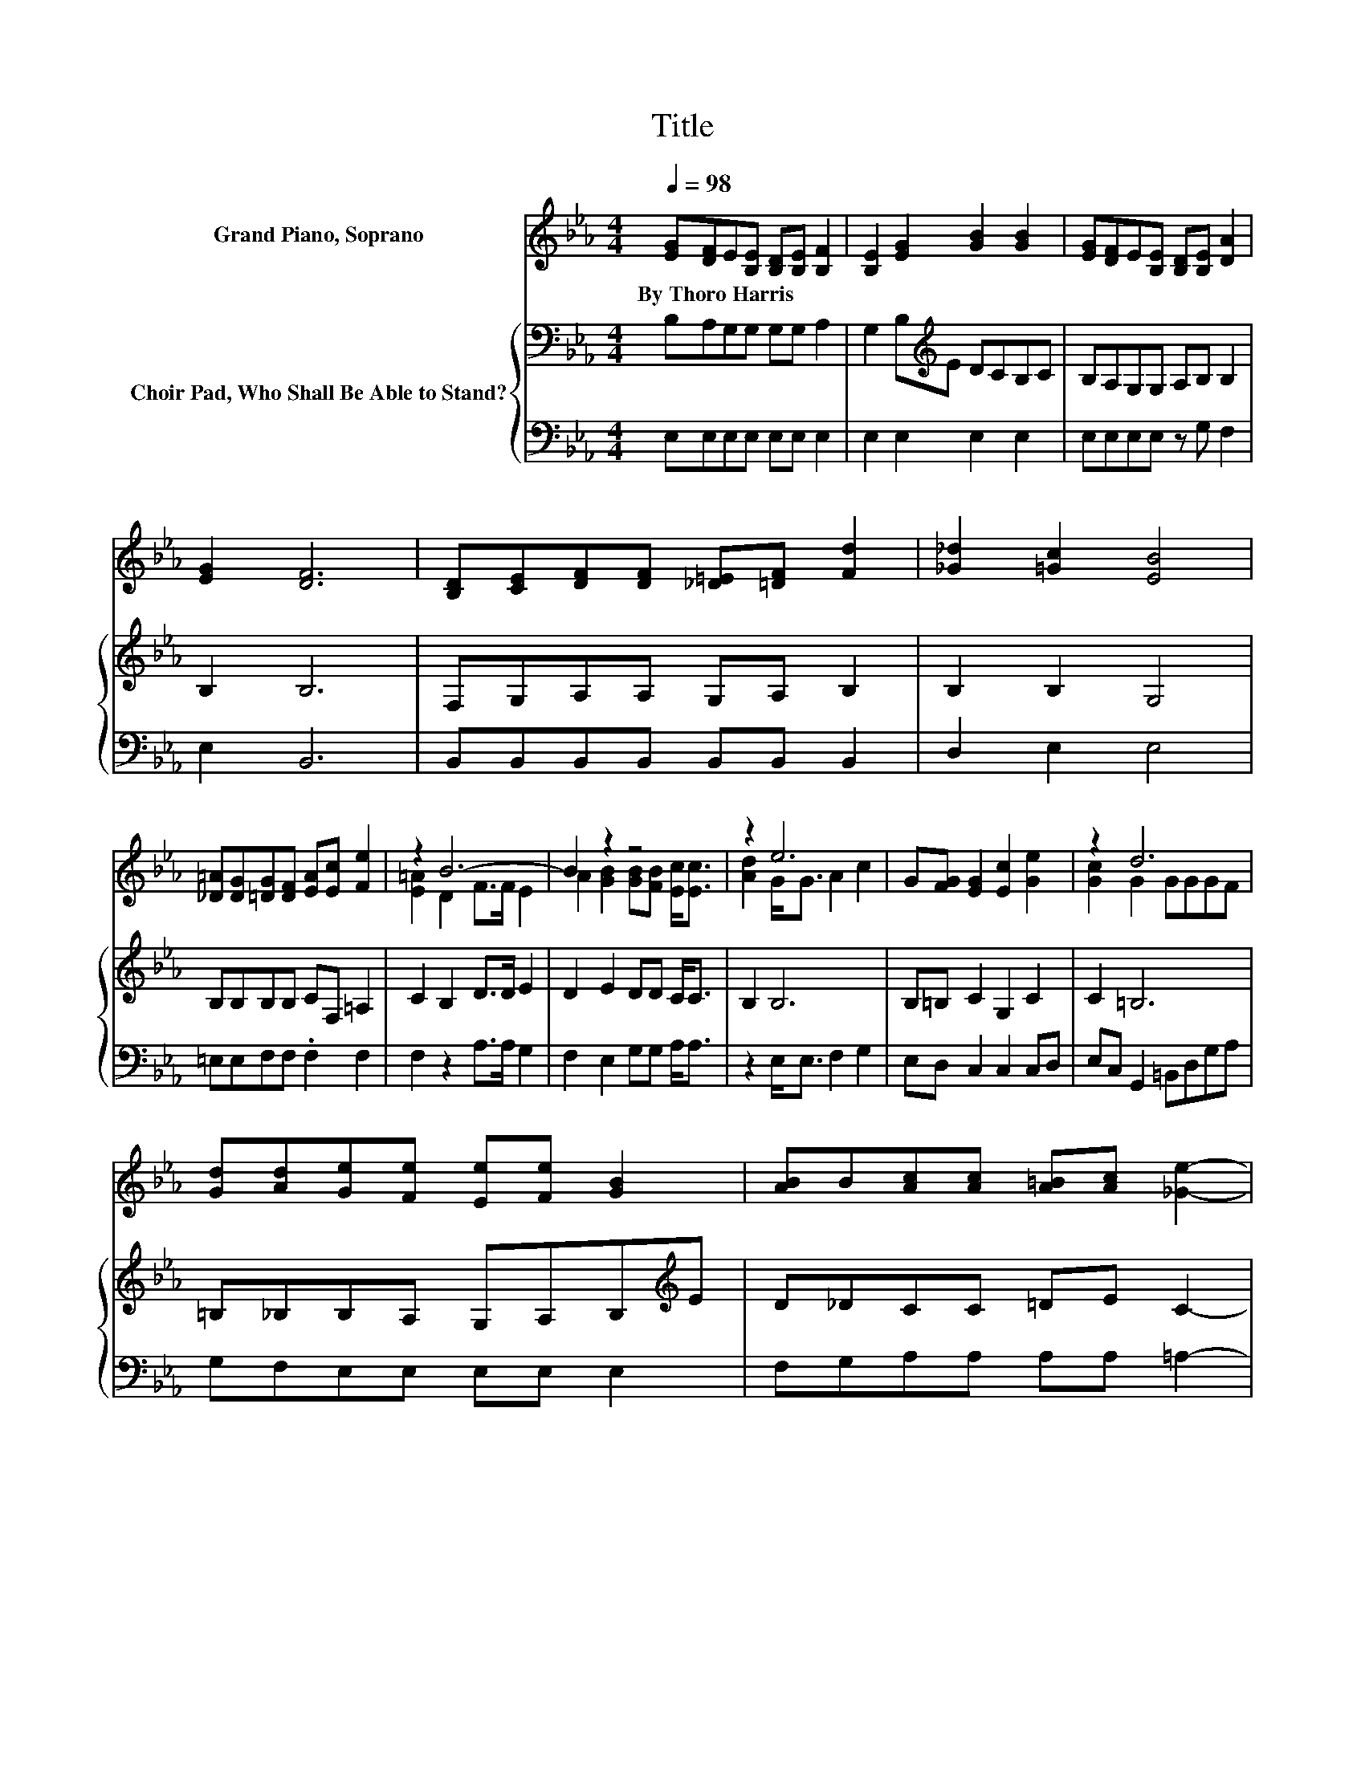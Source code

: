 X:1
T:Title
%%score ( 1 2 ) { 3 | 4 }
L:1/8
Q:1/4=98
M:4/4
K:Eb
V:1 treble nm="Grand Piano, Soprano"
V:2 treble 
V:3 bass nm="Choir Pad, Who Shall Be Able to Stand?"
V:4 bass 
V:1
 [EG][DF]E[B,E] [B,D][B,E] [B,F]2 | [B,E]2 [EG]2 [GB]2 [GB]2 | [EG][DF]E[B,E] [B,D][B,E] [DA]2 | %3
w: By~Thoro~Harris * * * * * *|||
 [EG]2 [DF]6 | [B,D][CE][DF][DF] [_D=E][=DF] [Fd]2 | [_G_d]2 [=Gc]2 [EB]4 | %6
w: |||
 [_D=A][DG][=DG][DF] [EA][Ec] [Fe]2 | z2 B6- | B2 z2 z4 | z2 e6 | G[FG] [EG]2 [Ec]2 [Ge]2 | z2 d6 | %12
w: ||||||
 [Gd][Ad][Ge][Fe] [Ee][Fe] [GB]2 | [AB]B[Ac][Ac] [A=B][Ac] [_Ge]2- | %14
w: ||
 [Ge]2 [=GB]2 [Ge][Ge] [Ad]<[Ac] | z2 e6 | z8 |] %17
w: |||
V:2
 x8 | x8 | x8 | x8 | x8 | x8 | x8 | [E=A]2 D2 F>F E2 | A2 [GB]2 [GB][FB] [Ec]<[Ec] | %9
 [Ad]2 G<G A2 c2 | x8 | [Gc]2 G2 GGGF | x8 | x8 | x8 | [Ad]2 GB AF G2- | G6 z2 |] %17
V:3
 B,A,G,G, G,G, A,2 | G,2 B,[K:treble]E DCB,C | B,A,G,G, A,B, B,2 | B,2 B,6 | F,G,A,A, G,A, B,2 | %5
 B,2 B,2 G,4 | B,B,B,B, CF, =A,2 | C2 B,2 D>D E2 | D2 E2 DD C<C | B,2 B,6 | B,=B, C2 G,2 C2 | %11
 C2 =B,6 | =B,_B,B,A, G,A,B,[K:treble]E | D_DCC =DE C2- | C2 E2[K:bass] B,B, B,<B, | %15
 B,2 B,_D C=B, _B,2- | B,6 z2 |] %17
V:4
 E,E,E,E, E,E, E,2 | E,2 E,2 E,2 E,2 | E,E,E,E, z G, F,2 | E,2 B,,6 | B,,B,,B,,B,, B,,B,, B,,2 | %5
 D,2 E,2 E,4 | =E,E,F,F, .F,2 F,2 | F,2 z2 A,>A, G,2 | F,2 E,2 G,G, A,<A, | z2 E,<E, F,2 G,2 | %10
 E,D, C,2 C,2 C,D, | E,C, G,,2 =B,,D,G,A, | G,F,E,E, E,E, E,2 | F,G,A,A, A,A, =A,2- | %14
 A,2 B,2 z2 B,,<B,, | B,,2 E,6 | z8 |] %17

